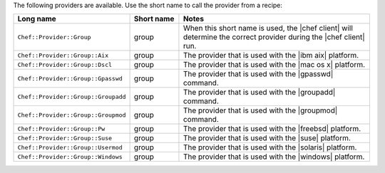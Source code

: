 .. The contents of this file are included in multiple topics.
.. This file should not be changed in a way that hinders its ability to appear in multiple documentation sets.

The following providers are available. Use the short name to call the provider from a recipe:

.. list-table::
   :widths: 150 80 320
   :header-rows: 1

   * - Long name
     - Short name
     - Notes
   * - ``Chef::Provider::Group``
     - group
     - When this short name is used, the |chef client| will determine the correct provider during the |chef client| run.
   * - ``Chef::Provider::Group::Aix``
     - group
     - The provider that is used with the |ibm aix| platform.
   * - ``Chef::Provider::Group::Dscl``
     - group
     - The provider that is used with the |mac os x| platform.
   * - ``Chef::Provider::Group::Gpasswd``
     - group
     - The provider that is used with the |gpasswd| command.
   * - ``Chef::Provider::Group::Groupadd``
     - group
     - The provider that is used with the |groupadd| command.
   * - ``Chef::Provider::Group::Groupmod``
     - group
     - The provider that is used with the |groupmod| command.
   * - ``Chef::Provider::Group::Pw``
     - group
     - The provider that is used with the |freebsd| platform.
   * - ``Chef::Provider::Group::Suse``
     - group
     - The provider that is used with the |suse| platform.
   * - ``Chef::Provider::Group::Usermod``
     - group
     - The provider that is used with the |solaris| platform.
   * - ``Chef::Provider::Group::Windows``
     - group
     - The provider that is used with the |windows| platform.
